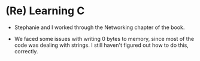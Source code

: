 #+BEGIN_COMMENT
.. title: Hacker School, 2014-07-30
.. slug: hacker-school-2014-07-30
.. date: 2014-07-31 08:40:16 UTC-04:00
.. tags: hackerschool, C, networking
.. link:
.. description:
.. type: text
#+END_COMMENT


* (Re) Learning C
- Stephanie and I worked through the Networking chapter of the book.

- We faced some issues with writing 0 bytes to memory, since most of the code
  was dealing with strings. I still haven't figured out how to do this,
  correctly.
